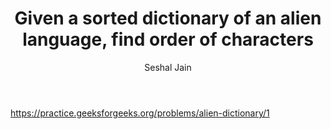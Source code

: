 #+TITLE: Given a sorted dictionary of an alien language, find order of characters
#+AUTHOR: Seshal Jain
#+TAGS[]: graph
https://practice.geeksforgeeks.org/problems/alien-dictionary/1
